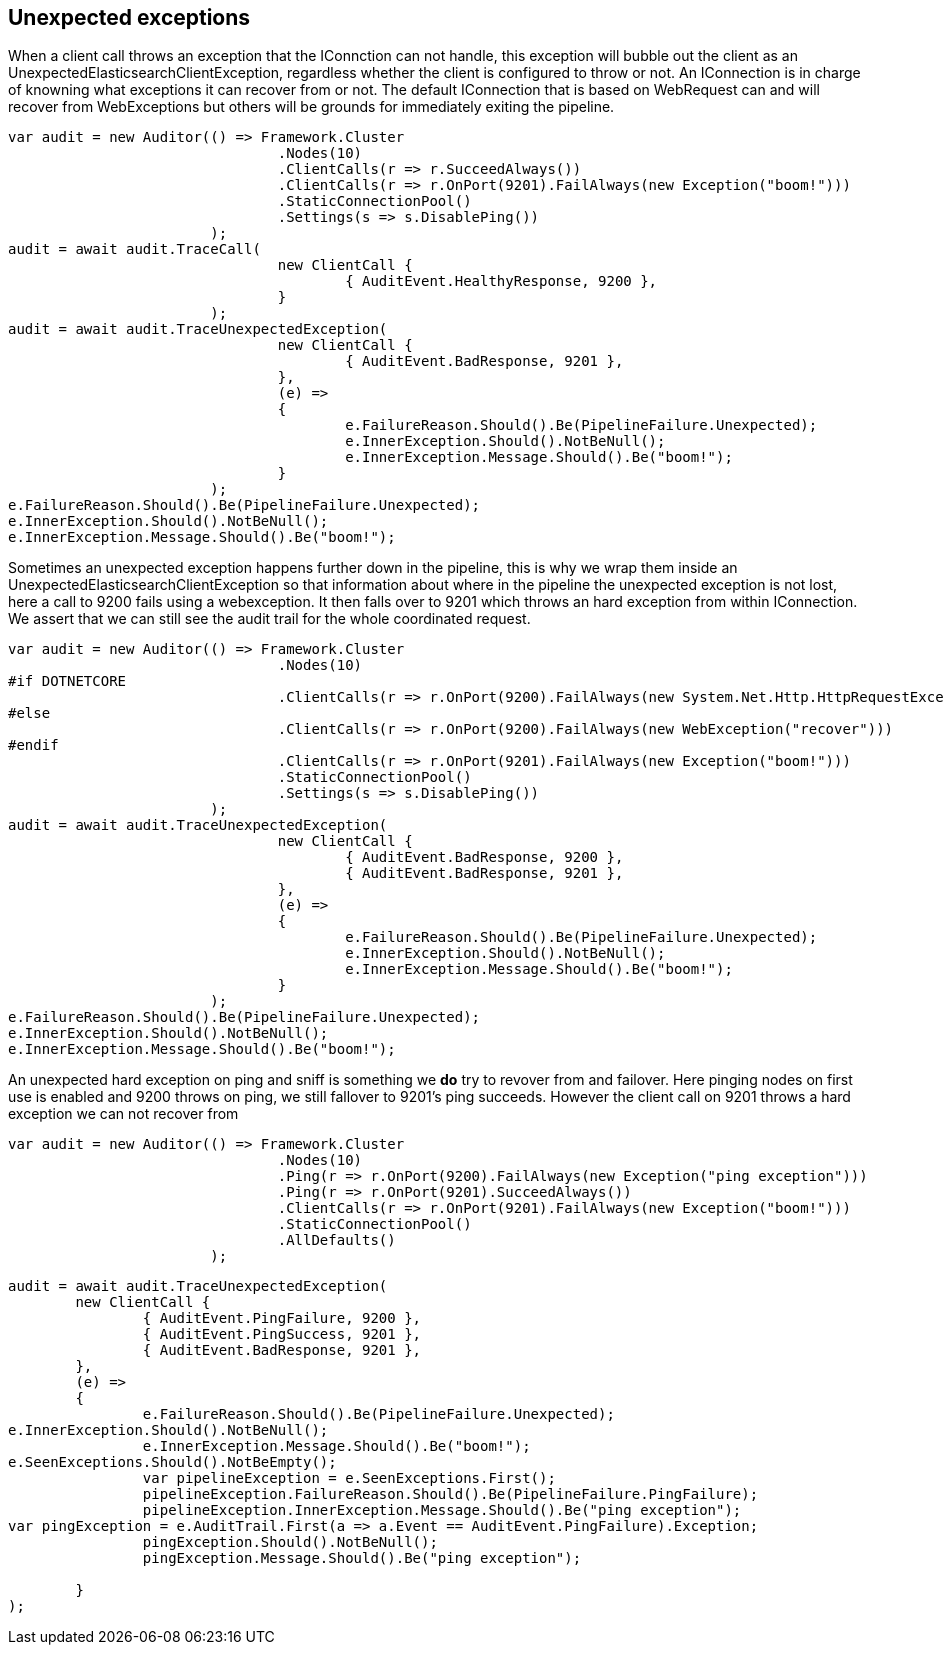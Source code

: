 == Unexpected exceptions
When a client call throws an exception that the IConnction can not handle, this exception will bubble
out the client as an UnexpectedElasticsearchClientException, regardless whether the client is configured to throw or not.
An IConnection is in charge of knowning what exceptions it can recover from or not. The default IConnection that is based on WebRequest can and
will recover from WebExceptions but others will be grounds for immediately exiting the pipeline.

[source, csharp]
----
var audit = new Auditor(() => Framework.Cluster
				.Nodes(10)
				.ClientCalls(r => r.SucceedAlways())
				.ClientCalls(r => r.OnPort(9201).FailAlways(new Exception("boom!")))
				.StaticConnectionPool()
				.Settings(s => s.DisablePing())
			);
audit = await audit.TraceCall(
				new ClientCall {
					{ AuditEvent.HealthyResponse, 9200 },
				}
			);
audit = await audit.TraceUnexpectedException(
				new ClientCall {
					{ AuditEvent.BadResponse, 9201 },
				},
				(e) =>
				{
					e.FailureReason.Should().Be(PipelineFailure.Unexpected);
					e.InnerException.Should().NotBeNull();
					e.InnerException.Message.Should().Be("boom!");
				}
			);
e.FailureReason.Should().Be(PipelineFailure.Unexpected);
e.InnerException.Should().NotBeNull();
e.InnerException.Message.Should().Be("boom!");
----
Sometimes an unexpected exception happens further down in the pipeline, this is why we
wrap them inside an UnexpectedElasticsearchClientException so that information about where
in the pipeline the unexpected exception is not lost, here a call to 9200 fails using a webexception.
It then falls over to 9201 which throws an hard exception from within IConnection. We assert that we
can still see the audit trail for the whole coordinated request.

[source, csharp]
----
var audit = new Auditor(() => Framework.Cluster
				.Nodes(10)
#if DOTNETCORE
				.ClientCalls(r => r.OnPort(9200).FailAlways(new System.Net.Http.HttpRequestException("recover")))
#else
				.ClientCalls(r => r.OnPort(9200).FailAlways(new WebException("recover")))
#endif 
				.ClientCalls(r => r.OnPort(9201).FailAlways(new Exception("boom!")))
				.StaticConnectionPool()
				.Settings(s => s.DisablePing())
			);
audit = await audit.TraceUnexpectedException(
				new ClientCall {
					{ AuditEvent.BadResponse, 9200 },
					{ AuditEvent.BadResponse, 9201 },
				},
				(e) =>
				{
					e.FailureReason.Should().Be(PipelineFailure.Unexpected);
					e.InnerException.Should().NotBeNull();
					e.InnerException.Message.Should().Be("boom!");
				}
			);
e.FailureReason.Should().Be(PipelineFailure.Unexpected);
e.InnerException.Should().NotBeNull();
e.InnerException.Message.Should().Be("boom!");
----
An unexpected hard exception on ping and sniff is something we *do* try to revover from and failover.
Here pinging nodes on first use is enabled and 9200 throws on ping, we still fallover to 9201's ping succeeds.
However the client call on 9201 throws a hard exception we can not recover from

[source, csharp]
----
var audit = new Auditor(() => Framework.Cluster
				.Nodes(10)
				.Ping(r => r.OnPort(9200).FailAlways(new Exception("ping exception")))
				.Ping(r => r.OnPort(9201).SucceedAlways())
				.ClientCalls(r => r.OnPort(9201).FailAlways(new Exception("boom!")))
				.StaticConnectionPool()
				.AllDefaults()
			);
----
[source, csharp]
----
audit = await audit.TraceUnexpectedException(
	new ClientCall {
		{ AuditEvent.PingFailure, 9200 },
		{ AuditEvent.PingSuccess, 9201 },
		{ AuditEvent.BadResponse, 9201 },
	},
	(e) =>
	{
		e.FailureReason.Should().Be(PipelineFailure.Unexpected);
e.InnerException.Should().NotBeNull();
		e.InnerException.Message.Should().Be("boom!");
e.SeenExceptions.Should().NotBeEmpty();
		var pipelineException = e.SeenExceptions.First();
		pipelineException.FailureReason.Should().Be(PipelineFailure.PingFailure);
		pipelineException.InnerException.Message.Should().Be("ping exception");
var pingException = e.AuditTrail.First(a => a.Event == AuditEvent.PingFailure).Exception;
		pingException.Should().NotBeNull();
		pingException.Message.Should().Be("ping exception");

	}
);
----
